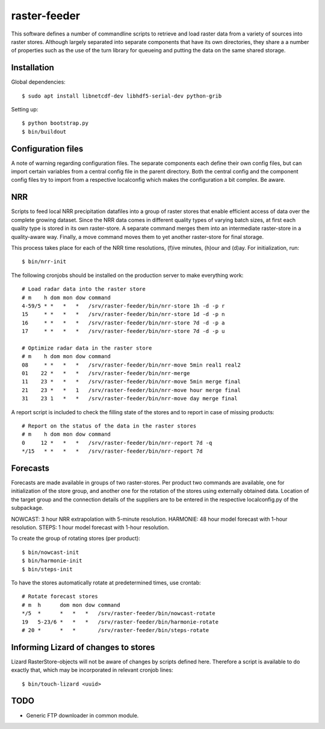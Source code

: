 raster-feeder
==========================================

This software defines a number of commandline scripts to retrieve and load
raster data from a variety of sources into raster stores. Although largely
separated into separate components that have its own directories, they share a
a number of properties such as the use of the turn library for queueing and
putting the data on the same shared storage. 

Installation
------------

Global dependencies::

    $ sudo apt install libnetcdf-dev libhdf5-serial-dev python-grib

Setting up::
    
    $ python bootstrap.py
    $ bin/buildout


Configuration files
-------------------

A note of warning regarding configuration files. The separate components each
define their own config files, but can import certain variables from a central
config file in the parent directory. Both the central config and the component
config files try to import from a respective localconfig which makes the
configuration a bit complex. Be aware.


NRR
---

Scripts to feed local NRR precipitation datafiles into a group of raster stores
that enable efficient access of data over the complete growing dataset. Since
the NRR data comes in different quality types of varying batch sizes, at first
each quality type is stored in its own raster-store. A separate command merges
them into an intermediate raster-store in a quality-aware way. Finally, a move
command moves them to yet another raster-store for final storage.

This process takes place for each of the NRR time resolutions, (f)ive minutes,
(h)our and (d)ay. For initialization, run::

    $ bin/nrr-init

The following cronjobs should be installed on the production server to
make everything work::

    # Load radar data into the raster store
    # m    h dom mon dow command
    4-59/5 * *   *   *   /srv/raster-feeder/bin/nrr-store 1h -d -p r
    15     * *   *   *   /srv/raster-feeder/bin/nrr-store 1d -d -p n
    16     * *   *   *   /srv/raster-feeder/bin/nrr-store 7d -d -p a
    17     * *   *   *   /srv/raster-feeder/bin/nrr-store 7d -d -p u
    
    # Optimize radar data in the raster store
    # m    h dom mon dow command
    08     * *   *   *   /srv/raster-feeder/bin/nrr-move 5min real1 real2
    01    22 *   *   *   /srv/raster-feeder/bin/nrr-merge
    11    23 *   *   *   /srv/raster-feeder/bin/nrr-move 5min merge final
    21    23 *   *   1   /srv/raster-feeder/bin/nrr-move hour merge final
    31    23 1   *   *   /srv/raster-feeder/bin/nrr-move day merge final

A report script is included to check the filling state of the stores and to
report in case of missing products::
    
    # Report on the status of the data in the raster stores
    # m    h dom mon dow command
    0     12 *   *   *   /srv/raster-feeder/bin/nrr-report 7d -q
    */15   * *   *   *   /srv/raster-feeder/bin/nrr-report 7d


Forecasts
---------

Forecasts are made available in groups of two raster-stores. Per product two
commands are available, one for initialization of the store group, and another
one for the rotation of the stores using externally obtained data. Location of
the target group and the connection details of the suppliers are to be entered
in the respective localconfig.py of the subpackage.

NOWCAST: 3 hour NRR extrapolation with 5-minute resolution.
HARMONIE: 48 hour model forecast with 1-hour resolution.
STEPS: 1 hour model forecast with 1-hour resolution.

To create the group of rotating stores (per product)::

    $ bin/nowcast-init
    $ bin/harmonie-init
    $ bin/steps-init

To have the stores automatically rotate at predetermined times, use crontab::

    # Rotate forecast stores
    # m  h      dom mon dow command
    */5  *      *   *   *   /srv/raster-feeder/bin/nowcast-rotate
    19   5-23/6 *   *   *   /srv/raster-feeder/bin/harmonie-rotate
    # 20 *      *   *       /srv/raster-feeder/bin/steps-rotate


Informing Lizard of changes to stores
-------------------------------------
Lizard RasterStore-objects will not be aware of changes by scripts defined
here. Therefore a script is available to do exactly that, which may be
incorporated in relevant cronjob lines::

    $ bin/touch-lizard <uuid>


TODO
----

- Generic FTP downloader in common module.

